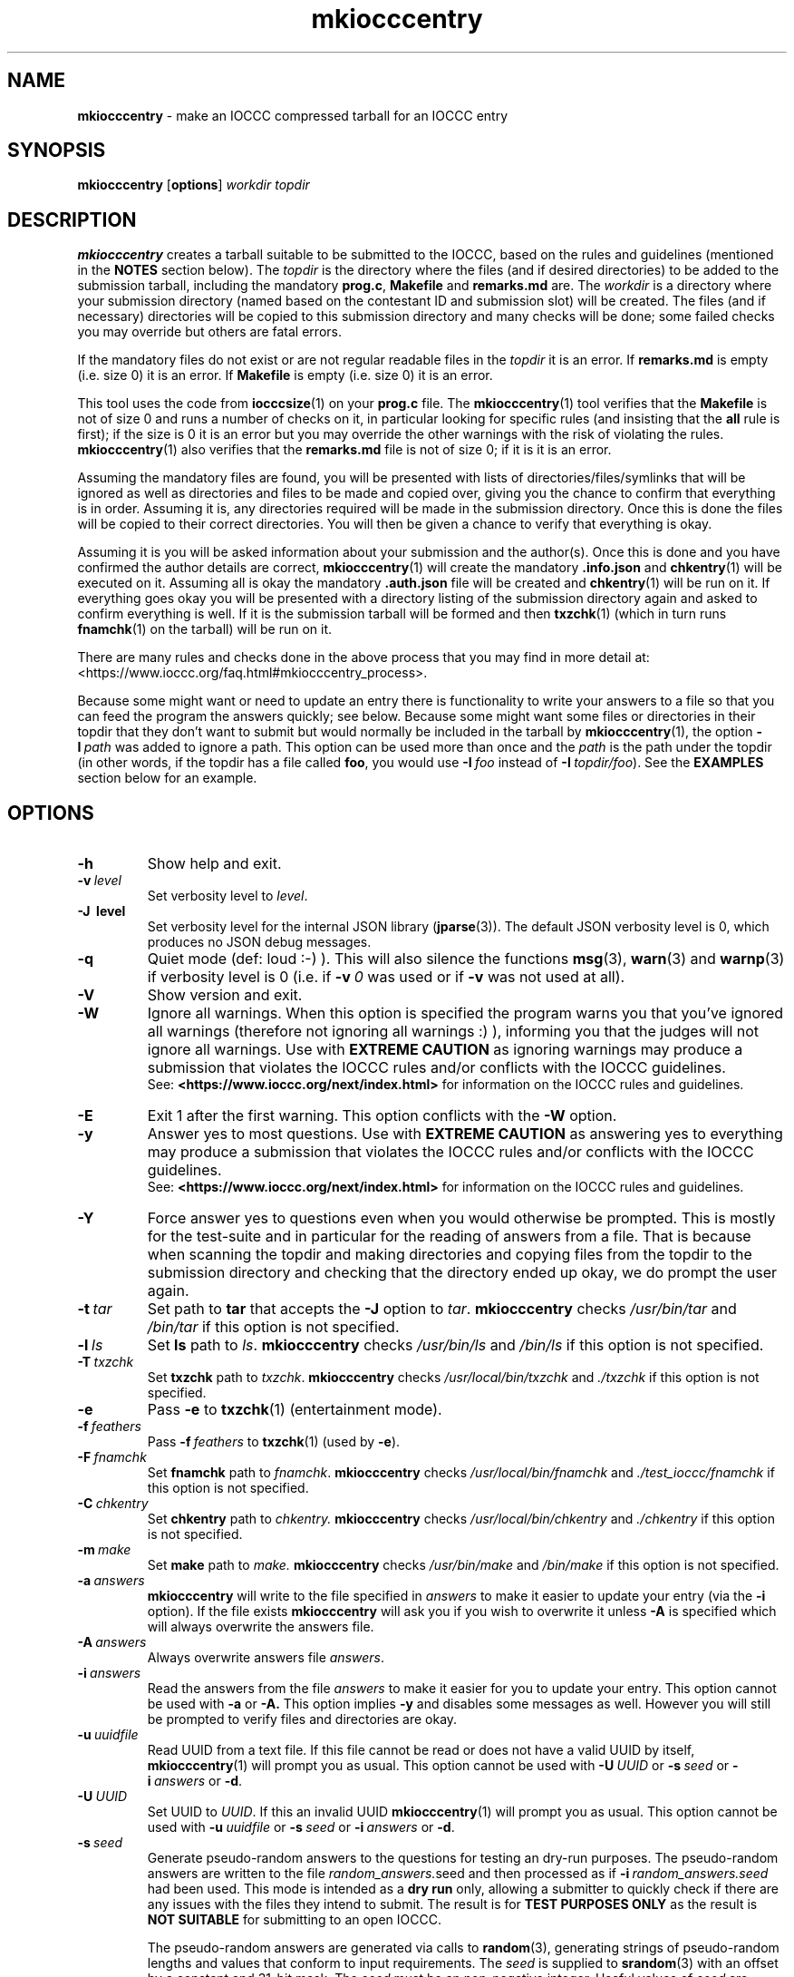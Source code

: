 .\" section 1 man page for mkiocccentry
.\"
.\" This man page was first written by Cody Boone Ferguson for the IOCCC
.\" in 2022.
.\"
.\" Humour impairment is not virtue nor is it a vice, it's just plain
.\" wrong: almost as wrong as JSON spec mis-features and C++ obfuscation! :-)
.\"
.\" "Share and Enjoy!"
.\"     --  Sirius Cybernetics Corporation Complaints Division, JSON spec department. :-)
.\"
.TH mkiocccentry 1 "10 March 2025" "mkiocccentry" "IOCCC tools"
.SH NAME
.B mkiocccentry
\- make an IOCCC compressed tarball for an IOCCC entry
.SH SYNOPSIS
.B mkiocccentry
.RB [\| options \|]
.I workdir
.I topdir
.SH DESCRIPTION
.B mkiocccentry
creates a tarball suitable to be submitted to the IOCCC, based on the rules and guidelines (mentioned in the
.B NOTES
section below).
The
.I topdir
is the directory where the files (and if desired directories) to be added to the submission tarball, including the mandatory
.BR prog.c ,
.BR Makefile
and
.BR remarks.md
are.
The
.I workdir
is a directory where your submission directory (named based on the contestant ID and submission slot) will be created.
The files (and if necessary) directories will be copied to this submission directory and many checks will be done; some failed checks you may override but others are fatal errors.
.PP
If the mandatory files do not exist or are not regular readable files in the
.I topdir
it is an error.
If
.B remarks.md
is empty (i.e. size 0) it is an error.
If
.B Makefile
is empty (i.e. size 0) it is an error.
.PP
This tool uses the code from
.BR iocccsize (1)
on your
.B prog.c
file.
The
.BR mkiocccentry (1)
tool verifies that the
.B Makefile
is not of size 0 and runs a number of checks on it, in particular looking for specific rules (and insisting that the
.B all
rule is first); if the size is 0 it is an error but you may override the other warnings with the risk of violating the rules.
.BR mkiocccentry (1)
also verifies that the
.B remarks.md
file is not of size 0; if it is it is an error.
.PP
Assuming the mandatory files are found, you will be presented with lists of directories/files/symlinks that will be ignored as well as directories and files to be made and copied over, giving you the chance to confirm that everything is in order.
Assuming it is, any directories required will be made in the submission directory.
Once this is done the files will be copied to their correct directories.
You will then be given a chance to verify that everything is okay.
.PP
Assuming it is you will be asked information about your submission and the author(s).
Once this is done and you have confirmed the author details are correct,
.BR mkiocccentry (1)
will create the mandatory
.BR .info.json
and
.BR chkentry (1)
will be executed on it.
Assuming all is okay the mandatory
.BR .auth.json
file will be created and
.BR chkentry (1)
will be run on it.
If everything goes okay you will be presented with a directory listing of the submission directory again and asked to confirm everything is well.
If it is the submission tarball will be formed and then
.BR txzchk (1)
(which in turn runs
.BR fnamchk (1)
on the tarball) will be run on it.
.PP
There are many rules and checks done in the above process that you may find in more detail at:
\<https://www.ioccc.org/faq.html#mkiocccentry_process\>.
.PP
Because some might want or need to update an entry there is functionality to write your answers to a file so that you can feed the program the answers quickly; see below.
Because some might want some files or directories in their topdir that they don't want to submit but would normally be included in the tarball by
.BR mkiocccentry (1),
the
option
.BI \-I\  path
was added to ignore a path.
This option can be used more than once and the
.I path
is the path under the topdir (in other words, if the topdir has a file called
.BR foo ,
you would use
.BI \-I\  foo
instead of
.BI \-I\  topdir/foo\c
\&).
See the
.B EXAMPLES
section below for an example.
.SH OPTIONS
.TP
.B \-h
Show help and exit.
.TP
.BI \-v\  level
Set verbosity level to
.IR level .
.TP
.B \-J\  level
Set verbosity level for the internal JSON library (\c
.BR jparse (3)).
The default JSON verbosity level is 0, which produces no JSON debug messages.
.TP
.B \-q
Quiet mode (def: loud :\-) ).
This will also silence the functions
.BR msg (3),
.BR warn (3)
and
.BR warnp (3)
if verbosity level is 0 (i.e. if
.BI \-v\  0
was used or if
.B \-v
was not used at all).
.TP
.B \-V
Show version and exit.
.TP
.B \-W
Ignore all warnings.
When this option is specified the program warns you that you've ignored all warnings (therefore not ignoring all warnings :) ), informing you that the judges will not ignore all warnings.
Use with
.B EXTREME CAUTION
as ignoring warnings may produce a submission that violates the IOCCC rules
and/or conflicts with the IOCCC guidelines.
.br
See:
.ft B
\<https://www.ioccc.org/next/index.html\>
.ft R
for information on the IOCCC rules and guidelines.
.TP
.B \-E
Exit 1 after the first warning.
This option conflicts with the
.B \-W
option.
.TP
.B \-y
Answer yes to most questions.
Use with
.B EXTREME CAUTION
as answering yes to everything may produce a submission that violates the IOCCC rules
and/or conflicts with the IOCCC guidelines.
.br
See:
.ft B
\<https://www.ioccc.org/next/index.html\>
.ft R
for information on the IOCCC rules and guidelines.
.TP
.B \-Y
Force answer yes to questions even when you would otherwise be prompted.
This is mostly for the test-suite and in particular for the reading of answers from a file.
That is because when scanning the topdir and making directories and copying files from the topdir to the submission directory and checking that the directory ended up okay, we do prompt the user again.
.TP
.BI \-t\  tar
Set path to
.B tar
that accepts the
.B \-J
option to
.IR tar .
.B mkiocccentry
checks
.I /usr/bin/tar
and
.I /bin/tar
if this option is not specified.
.TP
.BI \-l\  ls
Set
.B ls
path to
.IR ls .
.B mkiocccentry
checks
.I /usr/bin/ls
and
.I /bin/ls
if this option is not specified.
.TP
.BI \-T\  txzchk
Set
.B txzchk
path to
.IR txzchk .
.B mkiocccentry
checks
.I /usr/local/bin/txzchk
and
.I ./txzchk
if this option is not specified.
.TP
.B \-e
Pass
.B \-e
to
.BR txzchk (1)
(entertainment mode).
.TP
.BI \-f\  feathers
Pass
.BI \-f\  feathers
to
.BR txzchk (1)
(used by
.BR \-e ).
.TP
.BI \-F\  fnamchk
Set
.B fnamchk
path to
.IR fnamchk .
.B mkiocccentry
checks
.I /usr/local/bin/fnamchk
and
.I ./test_ioccc/fnamchk
if this option is not specified.
.TP
.BI \-C\  chkentry
Set
.B chkentry
path to
.I chkentry.
.B mkiocccentry
checks
.I /usr/local/bin/chkentry
and
.I ./chkentry
if this option is not specified.
.TP
.BI \-m\  make
Set
.B make
path to
.I make.
.B mkiocccentry
checks
.I /usr/bin/make
and
.I /bin/make
if this option is not specified.
.TP
.BI \-a\  answers
.B mkiocccentry
will write to the file specified in
.I answers
to make it easier to update your entry (via the
.B \-i
option).
If the file exists
.B mkiocccentry
will ask you if you wish to overwrite it unless
.B \-A
is specified which will always overwrite the answers file.
.TP
.BI \-A\  answers
Always overwrite answers file
.IR answers \|.
.TP
.BI \-i\  answers
Read the answers from the file
.I answers
to make it easier for you to update your entry.
This option cannot be used with
.B \-a
or
.B \-A\
\&.
This option implies
.B \-y
and disables some messages as well.
However you will still be prompted to verify files and directories are okay.
.TP
.BI \-u\  uuidfile
Read UUID from a text file.
If this file cannot be read or does not have a valid UUID by itself,
.BR mkiocccentry (1)
will prompt you as usual.
This option cannot be used with
.BI \-U\  UUID
or
.BI \-s\  seed
or
.BI \-i\  answers
or
.BR \-d .
.TP
.BI \-U\  UUID
Set UUID to
.IR UUID .
If this an invalid UUID
.BR mkiocccentry (1)
will prompt you as usual.
This option cannot be used with
.BI \-u\  uuidfile
or
.BI \-s\  seed
or
.BI \-i\  answers
or
.BR \-d .
.TP
.BI \-s\  seed
Generate pseudo-random answers to the questions
for testing an dry-run purposes.
The pseudo-random answers are written to
the file
.IR random_answers. seed
and then processed as if
.BI \-i\  random_answers.seed
had been used.
This mode is intended as a
.B dry run
only, allowing a submitter to quickly check if there are
any issues with the files they intend to submit.
The result is for
.B TEST PURPOSES ONLY
as the result is
.B NOT SUITABLE
for submitting to an open IOCCC.
.sp
The pseudo-random answers are generated via
calls to
.BR random (3),
generating strings of pseudo-random lengths and values that conform to input requirements.
The
.I seed
is supplied to
.BR srandom (3)
with an offset by a constant and 31-bit mask.
The
.I seed
must be an non-negative integer.
Useful values of
.I seed
are integers between 0 and 2147483647 inclusive.
.br
The use of
.BI \-s\  seed
implies the use of
.B \-y
and
.BR \-E .
.TP
.B \-d
Alias for
.BR \-s\  21701\ .
.TP
.BI \-I\  path
Ignores a path from in the
.BR topdir .
This option can be specified multiple times.
If used
.BR mkiocccentry (1)
will present you with a list of ignored paths to confirm everything is OK, unless you have used the
.B \-i
option.
If the path is a directory
.BR mkiocccentry (1)
will not traverse it.
.TP
.BI \-r\  rm
Set path to
.BR rm (1)
if
.B \-x
used.
.TP
.B \-x
Force delete submission directory if it already exists.
Use with
.BR CARE !
.SH EXIT STATUS
.TP
0
all OK
.TQ
1
The \-E option as used and some warning was issued
.TQ
2
.B \-h
and help string printed or
.B \-V
and version string printed
.TQ
3
invalid command line, invalid option or option missing an argument
.TQ
4
something went wrong in scanning, copying or verifying
.I topdir
and
.I workdir
.TQ
5
user says something about the
.I topdir
or
.I workdir
is not okay
.TQ
>= 10
internal error
.SH NOTES
.PP
The rules can be found at:
\<https://www.ioccc.org/next/rules.html\>.
.br
The guidelines can be found at:
\<https://www.ioccc.org/next/guidelines.html\>.
.SH BUGS
.PP
More than 0 humans work on it! :)
.PP
Make sure you're using the most recent version of all tools.
This is important because if a tool is out of date you risk breaking the rules.
Furthermore, if you use this tool outside the repo directory (providing a path to it), make certain to provide the program the options so that it can locate the correct version of the other tools as otherwise you will likely run into problems.
For instance, if you have not installed the tools it would not be able to locate the tools.
But even if you did install them if you have not installed the latest version it could be that a tool fails.
Or if a tool does not fail it might be that you submit a tarball with a wrong version and your submission would be rejected for violating rule 17.
.PP
The IOCCC uses the term
.B entry
to refer to a submission that won the IOCCC whereas the term
.B submission
is used to refer to something given to the IOCCC judges for consideration when the IOCCC is open.
If the IOCCC was being consistent, then
.BR chkentry (1)
and the
.BR mkiocccentry (1)
tools would not have "entry" in their names.
On the other hand, if the names of those tools were named in a consistent fashion, they would have been named
.B chksubmission
and
.B mkiocccsubmission
respectively, which is a bit too long for a tool name, and it would have ruined the
.B mkiocccentry
pun.
The IOCCC decided to
.B NOT rename the tools
in the name of
.BR fputs (3)
backward compatibility. :)
.PP
As a compromise, the name of the compressed tarball produced by
.BR mkiocccentry (1)
was changed to start with
.I submit
instead of
.IR entry .
The
.BR fnamchk (1)
tool was by necessity changed accordingly.
.PP
Astute proofreaders might find circumstances where variables, comments, error messages and prompt strings use
.B entry
instead of
.BR submission .
You are welcome to submit pull requests to
.I https://github.com/ioccc-src/mkiocccentry/pulls
to correct such oversights in variables,
comments, error messages and prompt strings.
Note, however, that there are many cases where the words
.B entry
and
.B entries
are actually correct: they would only be incorrect if they refer to an IOCCC submission that has not won.
In other words if it refers to submissions won then it should be
.B entry
or
.BR entries .
.PP
If you have an issue with the tool you can open an issue at
.IR https://github.com/ioccc\-src/mkiocccentry/issues
as a bug report or feature request.
.SH EXAMPLES
.PP
Run test script from the repo directory:
.sp
.RS
.ft B
 ./mkiocccentry_test.sh
.ft R
.RE
.PP
Make
.I workdir
and then make a submission tarball from the files
.IR prog.c ,
.I Makefile
and
.IR remarks.md 
in topdir, saving your answers to the file
.I answers
for future updates:
.sp
.RS
.ft B
 mkdir workdir
 mkiocccentry \-a answers workdir topdir
.ft R
.RE
.PP
Use the answers file from the previous invocation to quickly update the entry, allowing you to have a change in files (contents or number of files):
.sp
.RS
.ft B
 mkiocccentry \-i answers workdir topdir
.ft R
.RE
.PP
Run program, specifying alternative path to
.B tar
and
.BR txzchk :
.sp
.RS
.ft B
 mkiocccentry \-t /path/to/tar \-T /path/to/txzchk workdir topdir
.ft R
.RE
.PP
Assuming your topdir has the directories
.BR little ,
.BR little/bunny ,
.BR little/bunny/foo ,
.BR little/bunny/foo/foo ,
.BR little/ham
and the files
.BR little/bunny/foo/foo/mouse ,
.B little/ham/spam
and your required files
.BR prog.c ,
.B Makefile
and
.BR remarks.md ,
ignore directory
.BR little/bunny/foo/foo :
.sp
.RS
.ft B
 mkiocccentry -I little/bunny/foo/foo workdir topdir
.ft R
.RE
.PP
Alternatively you could do:
.sp
.RS
.ft B
 mkiocccentry -I little/bunny/foo workdir topdir
.ft R
.RE
because ignoring the path
.B little/bunny/foo
makes
.BR mkiocccentry (1)
not traverse it.
.SH SEE ALSO
.BR iocccsize (1),
.BR chkentry (1),
.BR txzchk (1),
.BR fnamchk (1)

